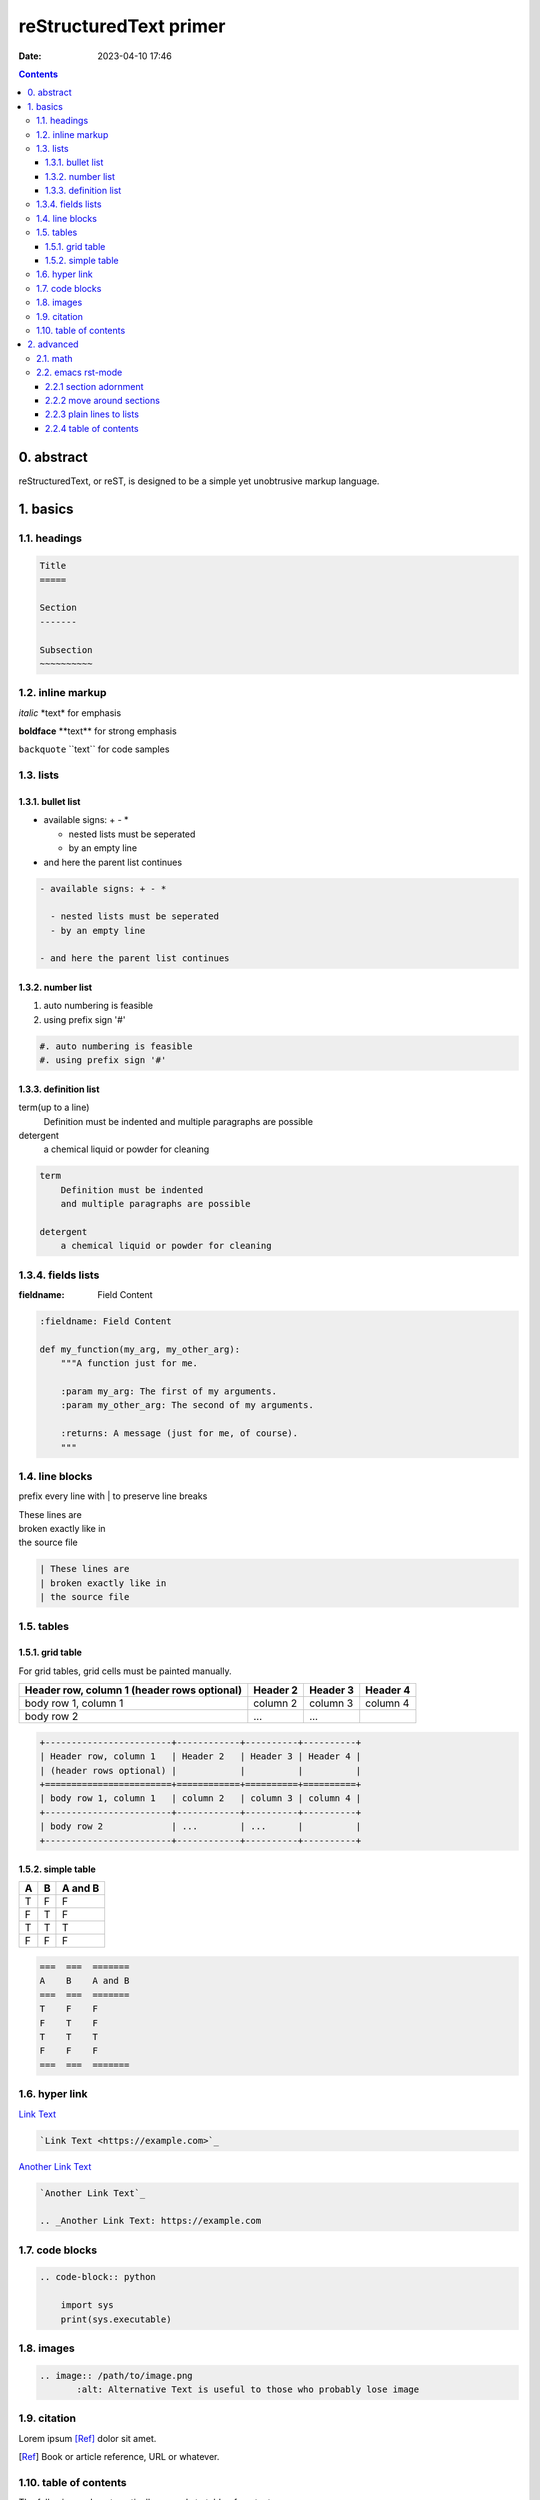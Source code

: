 reStructuredText primer
#######################
:date: 2023-04-10 17:46

.. contents::

0. abstract
===========

reStructuredText, or reST, is designed to be a simple yet unobtrusive markup
language.

1. basics
=========

1.1. headings
-------------

.. code-block:: rst

    Title
    =====

    Section
    -------

    Subsection
    ~~~~~~~~~~

1.2. inline markup
------------------

*italic* \*text\* for emphasis

**boldface** \*\*text\*\* for strong emphasis

``backquote`` \`\`text\`\` for code samples

1.3. lists
----------

1.3.1. bullet list
~~~~~~~~~~~~~~~~~~

- available signs: + - *

  - nested lists must be seperated
  - by an empty line

- and here the parent list continues
  
.. code-block:: rst

  - available signs: + - *

    - nested lists must be seperated
    - by an empty line

  - and here the parent list continues

1.3.2. number list
~~~~~~~~~~~~~~~~~~

#. auto numbering is feasible
#. using prefix sign '#'

.. code-block:: rst

    #. auto numbering is feasible
    #. using prefix sign '#'

1.3.3. definition list
~~~~~~~~~~~~~~~~~~~~~~

term(up to a line)
    Definition must be indented
    and multiple paragraphs are possible

detergent
    a chemical liquid or powder for cleaning

.. code-block:: rst

    term
        Definition must be indented
        and multiple paragraphs are possible

    detergent
        a chemical liquid or powder for cleaning

1.3.4. fields lists
-------------------

:fieldname: Field Content

.. code-block:: rst

    :fieldname: Field Content

    def my_function(my_arg, my_other_arg):
        """A function just for me.

        :param my_arg: The first of my arguments.
        :param my_other_arg: The second of my arguments.

        :returns: A message (just for me, of course).
        """


1.4. line blocks
---------------------

prefix every line with | to preserve line breaks

| These lines are
| broken exactly like in
| the source file

.. code-block:: rst
    
    | These lines are
    | broken exactly like in
    | the source file

1.5. tables
-----------

1.5.1. grid table
~~~~~~~~~~~~~~~~~

For grid tables, grid cells must be painted manually.

+------------------------+------------+----------+----------+
| Header row, column 1   | Header 2   | Header 3 | Header 4 |
| (header rows optional) |            |          |          |
+========================+============+==========+==========+
| body row 1, column 1   | column 2   | column 3 | column 4 |
+------------------------+------------+----------+----------+
| body row 2             | ...        | ...      |          |
+------------------------+------------+----------+----------+

.. code-block:: rst

    +------------------------+------------+----------+----------+
    | Header row, column 1   | Header 2   | Header 3 | Header 4 |
    | (header rows optional) |            |          |          |
    +========================+============+==========+==========+
    | body row 1, column 1   | column 2   | column 3 | column 4 |
    +------------------------+------------+----------+----------+
    | body row 2             | ...        | ...      |          |
    +------------------------+------------+----------+----------+


1.5.2. simple table
~~~~~~~~~~~~~~~~~~~

===  ===  =======
A    B    A and B
===  ===  =======
T    F    F
F    T    F
T    T    T
F    F    F
===  ===  =======

.. code-block:: rst

    ===  ===  =======
    A    B    A and B
    ===  ===  =======
    T    F    F
    F    T    F
    T    T    T
    F    F    F
    ===  ===  =======

1.6. hyper link
---------------

`Link Text <https://example.com>`_

.. code-block:: rst

    `Link Text <https://example.com>`_

`Another Link Text`_

.. _Another Link Text: https://example.com

.. code-block:: rst

    `Another Link Text`_

    .. _Another Link Text: https://example.com

1.7. code blocks
----------------

.. code-block:: rst

    .. code-block:: python

        import sys
        print(sys.executable)

1.8. images
-----------

.. image:: /files/MNIST-with-LeNet/output1.png
   :alt: Alternative Text

.. code-block:: rst

    .. image:: /path/to/image.png
	   :alt: Alternative Text is useful to those who probably lose image

1.9. citation
-------------

Lorem ipsum [Ref]_ dolor sit amet.

.. [Ref] Book or article reference, URL or whatever.

1.10. table of contents
-----------------------

The following code automatically expands to table of contents.

.. code-block:: rst

   .. contents::

2. advanced
===========

2.1. math
---------

According to Leonhard Euler, we have Euler's formula which states that
for any real number x:

    .. math::

        e^ix = cos x + i sin x

.. code-block:: rst

    .. math::

        e^ix = cos x + i sin x

Mean Squared Error Loss, or MSE Loss:

.. math::

   J_{MSE} = \frac{1}{N}\sum_{i=1}^N(y_i - \hat{y}_i)^2

Here inlined a famous formula: :math:`a^2 + b^2 = c^2`.

.. code-block:: rst

    :math:`a^2 + b^2 = c^2`

For another instance, sigmoid function is defined as :math:`f(x) = \frac{1}{1+e^{-x}}`

2.2. emacs rst-mode
-------------------

Since emacs v24.3 reST support is integrated.

2.2.1 section adornment
~~~~~~~~~~~~~~~~~~~~~~~

*C-c C-a C-a*
    rst-adjust


.. code-block:: rst

		My Section Title
		=== C-c C-a C-a
		
2.2.2 move around sections
~~~~~~~~~~~~~~~~~~~~~~~~~~

*C-M-a*
    rst-backward-section
*C-M-e*
    rst-forward-section

2.2.3 plain lines to lists
~~~~~~~~~~~~~~~~~~~~~~~~~~

**C-c C-l**

*C-c C-l C-e*
    rst-enumerate-region
*C-c C-l C-b*
    rst-bullet-list-region
C-c C-l TAB
    rst-insert-list

2.2.4 table of contents
~~~~~~~~~~~~~~~~~~~~~~~

Present table of contents in a temporary buffer. **C-c C-t**

C-c C-t C-t
    rst-toc

insert table-of-contents

C-c C-t C-i
    rst-toc-insert
